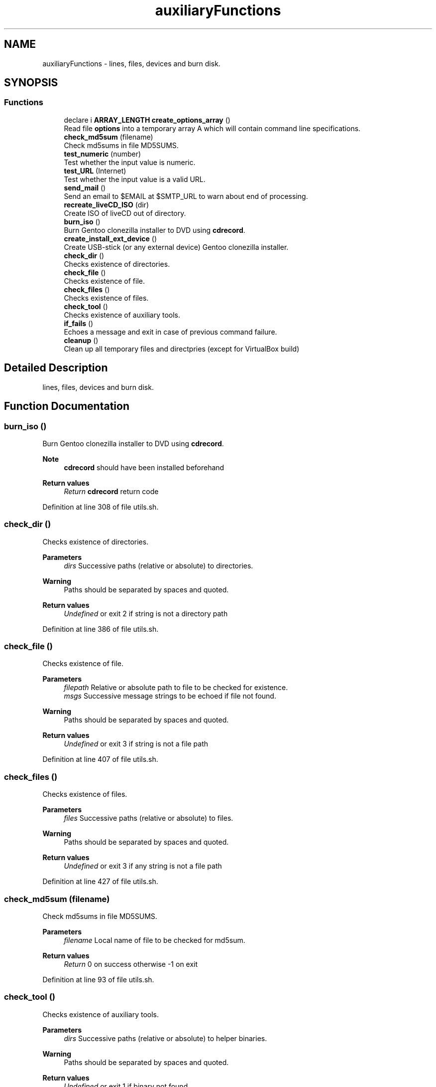 .TH "auxiliaryFunctions" 3 "Wed Feb 24 2021" "Version 1.0" "mkg" \" -*- nroff -*-
.ad l
.nh
.SH NAME
auxiliaryFunctions \- lines, files, devices and burn disk\&.  

.SH SYNOPSIS
.br
.PP
.SS "Functions"

.in +1c
.ti -1c
.RI "declare i \fBARRAY_LENGTH\fP \fBcreate_options_array\fP ()"
.br
.RI "Read file \fBoptions\fP into a temporary array A which will contain command line specifications\&. "
.ti -1c
.RI "\fBcheck_md5sum\fP (filename)"
.br
.RI "Check md5sums in file MD5SUMS\&. "
.ti -1c
.RI "\fBtest_numeric\fP (number)"
.br
.RI "Test whether the input value is numeric\&. "
.ti -1c
.RI "\fBtest_URL\fP (Internet)"
.br
.RI "Test whether the input value is a valid URL\&. "
.ti -1c
.RI "\fBsend_mail\fP ()"
.br
.RI "Send an email to $EMAIL at $SMTP_URL to warn about end of processing\&. "
.ti -1c
.RI "\fBrecreate_liveCD_ISO\fP (dir)"
.br
.RI "Create ISO of liveCD out of directory\&. "
.ti -1c
.RI "\fBburn_iso\fP ()"
.br
.RI "Burn Gentoo clonezilla installer to DVD using \fBcdrecord\fP\&. "
.ti -1c
.RI "\fBcreate_install_ext_device\fP ()"
.br
.RI "Create USB-stick (or any external device) Gentoo clonezilla installer\&. "
.ti -1c
.RI "\fBcheck_dir\fP ()"
.br
.RI "Checks existence of directories\&. "
.ti -1c
.RI "\fBcheck_file\fP ()"
.br
.RI "Checks existence of file\&. "
.ti -1c
.RI "\fBcheck_files\fP ()"
.br
.RI "Checks existence of files\&. "
.ti -1c
.RI "\fBcheck_tool\fP ()"
.br
.RI "Checks existence of auxiliary tools\&. "
.ti -1c
.RI "\fBif_fails\fP ()"
.br
.RI "Echoes a message and exit in case of previous command failure\&. "
.ti -1c
.RI "\fBcleanup\fP ()"
.br
.RI "Clean up all temporary files and directpries (except for VirtualBox build) "
.in -1c
.SH "Detailed Description"
.PP 
lines, files, devices and burn disk\&. 


.SH "Function Documentation"
.PP 
.SS "burn_iso ()"

.PP
Burn Gentoo clonezilla installer to DVD using \fBcdrecord\fP\&. 
.PP
\fBNote\fP
.RS 4
\fBcdrecord\fP should have been installed beforehand 
.RE
.PP
\fBReturn values\fP
.RS 4
\fIReturn\fP \fBcdrecord\fP return code 
.RE
.PP

.PP
Definition at line 308 of file utils\&.sh\&.
.SS "check_dir ()"

.PP
Checks existence of directories\&. 
.PP
\fBParameters\fP
.RS 4
\fIdirs\fP Successive paths (relative or absolute) to directories\&. 
.RE
.PP
\fBWarning\fP
.RS 4
Paths should be separated by spaces and quoted\&. 
.RE
.PP
\fBReturn values\fP
.RS 4
\fIUndefined\fP or exit 2 if string is not a directory path 
.RE
.PP

.PP
Definition at line 386 of file utils\&.sh\&.
.SS "check_file ()"

.PP
Checks existence of file\&. 
.PP
\fBParameters\fP
.RS 4
\fIfilepath\fP Relative or absolute path to file to be checked for existence\&. 
.br
\fImsgs\fP Successive message strings to be echoed if file not found\&. 
.RE
.PP
\fBWarning\fP
.RS 4
Paths should be separated by spaces and quoted\&. 
.RE
.PP
\fBReturn values\fP
.RS 4
\fIUndefined\fP or exit 3 if string is not a file path 
.RE
.PP

.PP
Definition at line 407 of file utils\&.sh\&.
.SS "check_files ()"

.PP
Checks existence of files\&. 
.PP
\fBParameters\fP
.RS 4
\fIfiles\fP Successive paths (relative or absolute) to files\&. 
.RE
.PP
\fBWarning\fP
.RS 4
Paths should be separated by spaces and quoted\&. 
.RE
.PP
\fBReturn values\fP
.RS 4
\fIUndefined\fP or exit 3 if any string is not a file path 
.RE
.PP

.PP
Definition at line 427 of file utils\&.sh\&.
.SS "check_md5sum (filename)"

.PP
Check md5sums in file MD5SUMS\&. 
.PP
\fBParameters\fP
.RS 4
\fIfilename\fP Local name of file to be checked for md5sum\&. 
.RE
.PP
\fBReturn values\fP
.RS 4
\fIReturn\fP 0 on success otherwise -1 on exit 
.RE
.PP

.PP
Definition at line 93 of file utils\&.sh\&.
.SS "check_tool ()"

.PP
Checks existence of auxiliary tools\&. 
.PP
\fBParameters\fP
.RS 4
\fIdirs\fP Successive paths (relative or absolute) to helper binaries\&. 
.RE
.PP
\fBWarning\fP
.RS 4
Paths should be separated by spaces and quoted\&. 
.RE
.PP
\fBReturn values\fP
.RS 4
\fIUndefined\fP or exit 1 if binary not found\&. 
.RE
.PP

.PP
Definition at line 447 of file utils\&.sh\&.
.SS "cleanup ()"

.PP
Clean up all temporary files and directpries (except for VirtualBox build) 
.PP
Definition at line 481 of file utils\&.sh\&.
.SS "create_install_ext_device ()"

.PP
Create USB-stick (or any external device) Gentoo clonezilla installer\&. 
.PP
\fBWarning\fP
.RS 4
Use with care, check your EXT_DEVICE variable\&. 
.RE
.PP
\fBReturn values\fP
.RS 4
\fIReturn\fP value of \fCsync\fPexit code 
.RE
.PP

.PP
Definition at line 358 of file utils\&.sh\&.
.SS "create_options_array ()"

.PP
Read file \fBoptions\fP into a temporary array A which will contain command line specifications\&. Later on A initializes the read-only array \fBARR\fP 
.PP
Definition at line 71 of file utils\&.sh\&.
.SS "if_fails ()"

.PP
Echoes a message and exit in case of previous command failure\&. 
.PP
\fBParameters\fP
.RS 4
\fIret\fP Return value of command to be tested\&. @parama msg Message to be echoed inc case of a failure\&. 
.RE
.PP
\fBNote\fP
.RS 4
Command success is presumed to be identified by $? == 0\&. 
.RE
.PP
\fBReturn values\fP
.RS 4
\fIUndefined\fP or exit 1 if $? != 0\&. 
.RE
.PP

.PP
Definition at line 468 of file utils\&.sh\&.
.SS "recreate_liveCD_ISO (dir)"

.PP
Create ISO of liveCD out of directory\&. 
.PP
\fBParameters\fP
.RS 4
\fIdir\fP Directory containing all files 
.RE
.PP
\fBReturns\fP
.RS 4
0 on success or exits -1 on failure\&. 
.RE
.PP
\fBNote\fP
.RS 4
An alternative xorriso solution could be considered 
.RE
.PP

.PP
Definition at line 269 of file utils\&.sh\&.
.SS "send_mail ()"

.PP
Send an email to $EMAIL at $SMTP_URL to warn about end of processing\&. 
.PP
\fBWarning\fP
.RS 4
Email password is entered in clear using $EMAIL_PASSWD which is not safe if mkg is run on any other platform than the user's own\&. Use with care in a private context\&. 
.RE
.PP
\fBReturns\fP
.RS 4
Return value of `curl' command\&. 
.RE
.PP

.PP
Definition at line 133 of file utils\&.sh\&.
.SS "test_numeric (number)"

.PP
Test whether the input value is numeric\&. 
.PP
\fBParameters\fP
.RS 4
\fInumber\fP in string form 
.RE
.PP
\fBReturns\fP
.RS 4
grep value against input string 
.RE
.PP

.PP
Definition at line 109 of file utils\&.sh\&.
.SS "test_URL (Internet)"

.PP
Test whether the input value is a valid URL\&. 
.PP
\fBParameters\fP
.RS 4
\fIInternet\fP URL 
.RE
.PP
\fBReturns\fP
.RS 4
grep value against input string 
.RE
.PP

.PP
Definition at line 119 of file utils\&.sh\&.
.SH "Author"
.PP 
Generated automatically by Doxygen for mkg from the source code\&.
